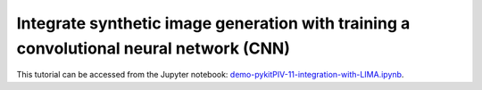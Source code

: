 ############################################################################################
Integrate synthetic image generation with training a convolutional neural network (CNN)
############################################################################################

This tutorial can be accessed from the Jupyter notebook: `demo-pykitPIV-11-integration-with-LIMA.ipynb <https://gitlab.empa.ch/kamila.zdybal/pykitPIV/-/blob/main/jupyter-notebooks/demo-pykitPIV-11-integration-with-LIMA.ipynb>`_.

